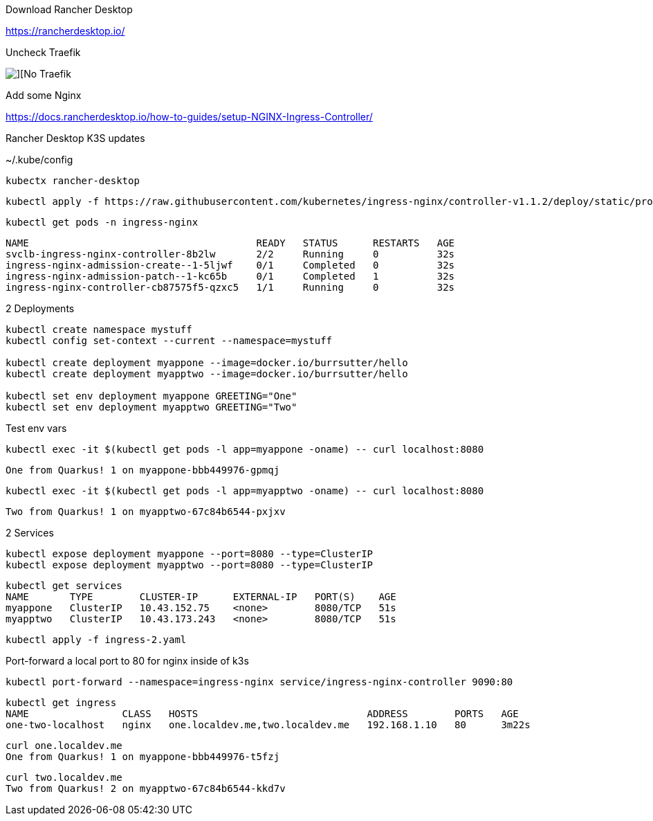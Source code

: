 
Download Rancher Desktop


https://rancherdesktop.io/


Uncheck Traefik

image::./images/rancher-desktop-1.png[][No Traefik]

Add some Nginx

https://docs.rancherdesktop.io/how-to-guides/setup-NGINX-Ingress-Controller/


Rancher Desktop K3S updates

~/.kube/config

----
kubectx rancher-desktop
----

----
kubectl apply -f https://raw.githubusercontent.com/kubernetes/ingress-nginx/controller-v1.1.2/deploy/static/provider/cloud/deploy.yaml
----

----
kubectl get pods -n ingress-nginx
----

----
NAME                                       READY   STATUS      RESTARTS   AGE
svclb-ingress-nginx-controller-8b2lw       2/2     Running     0          32s
ingress-nginx-admission-create--1-5ljwf    0/1     Completed   0          32s
ingress-nginx-admission-patch--1-kc65b     0/1     Completed   1          32s
ingress-nginx-controller-cb87575f5-qzxc5   1/1     Running     0          32s
----

2 Deployments

----
kubectl create namespace mystuff
kubectl config set-context --current --namespace=mystuff

kubectl create deployment myappone --image=docker.io/burrsutter/hello
kubectl create deployment myapptwo --image=docker.io/burrsutter/hello

kubectl set env deployment myappone GREETING="One" 
kubectl set env deployment myapptwo GREETING="Two" 
----

Test env vars
----
kubectl exec -it $(kubectl get pods -l app=myappone -oname) -- curl localhost:8080
----

----
One from Quarkus! 1 on myappone-bbb449976-gpmqj
----

----
kubectl exec -it $(kubectl get pods -l app=myapptwo -oname) -- curl localhost:8080
----

----
Two from Quarkus! 1 on myapptwo-67c84b6544-pxjxv
----


2 Services

----
kubectl expose deployment myappone --port=8080 --type=ClusterIP
kubectl expose deployment myapptwo --port=8080 --type=ClusterIP
----

----
kubectl get services
NAME       TYPE        CLUSTER-IP      EXTERNAL-IP   PORT(S)    AGE
myappone   ClusterIP   10.43.152.75    <none>        8080/TCP   51s
myapptwo   ClusterIP   10.43.173.243   <none>        8080/TCP   51s
----

----
kubectl apply -f ingress-2.yaml
----

Port-forward a local port to 80 for nginx inside of k3s

----
kubectl port-forward --namespace=ingress-nginx service/ingress-nginx-controller 9090:80
----

----
kubectl get ingress
NAME                CLASS   HOSTS                             ADDRESS        PORTS   AGE
one-two-localhost   nginx   one.localdev.me,two.localdev.me   192.168.1.10   80      3m22s
----

----
curl one.localdev.me
One from Quarkus! 1 on myappone-bbb449976-t5fzj
----

----
curl two.localdev.me
Two from Quarkus! 2 on myapptwo-67c84b6544-kkd7v
----

